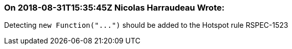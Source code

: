 === On 2018-08-31T15:35:45Z Nicolas Harraudeau Wrote:
Detecting ``++new Function("...")++`` should be added to the Hotspot rule RSPEC-1523

